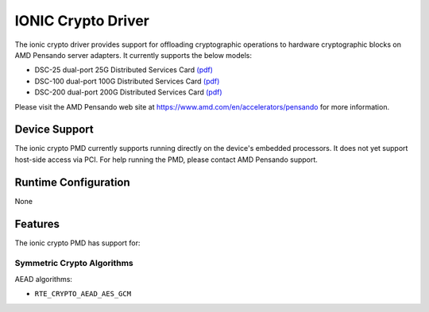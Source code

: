 ..  SPDX-License-Identifier: BSD-3-Clause
    Copyright 2021-2024 Advanced Micro Devices, Inc.

IONIC Crypto Driver
===================

The ionic crypto driver provides support for offloading cryptographic operations
to hardware cryptographic blocks on AMD Pensando server adapters.
It currently supports the below models:

- DSC-25 dual-port 25G Distributed Services Card `(pdf) <https://pensandoio.secure.force.com/DownloadFile?id=a0L4T000004IKurUAG>`__
- DSC-100 dual-port 100G Distributed Services Card `(pdf) <https://pensandoio.secure.force.com/DownloadFile?id=a0L4T000004IKuwUAG>`__
- DSC-200 dual-port 200G Distributed Services Card `(pdf) <https://www.amd.com/system/files/documents/pensando-dsc-200-product-brief.pdf>`__

Please visit the AMD Pensando web site at https://www.amd.com/en/accelerators/pensando for more information.

Device Support
--------------

The ionic crypto PMD currently supports running directly on the device's embedded
processors. It does not yet support host-side access via PCI.
For help running the PMD, please contact AMD Pensando support.

Runtime Configuration
---------------------

None

Features
--------

The ionic crypto PMD has support for:

Symmetric Crypto Algorithms
~~~~~~~~~~~~~~~~~~~~~~~~~~~

AEAD algorithms:

* ``RTE_CRYPTO_AEAD_AES_GCM``
